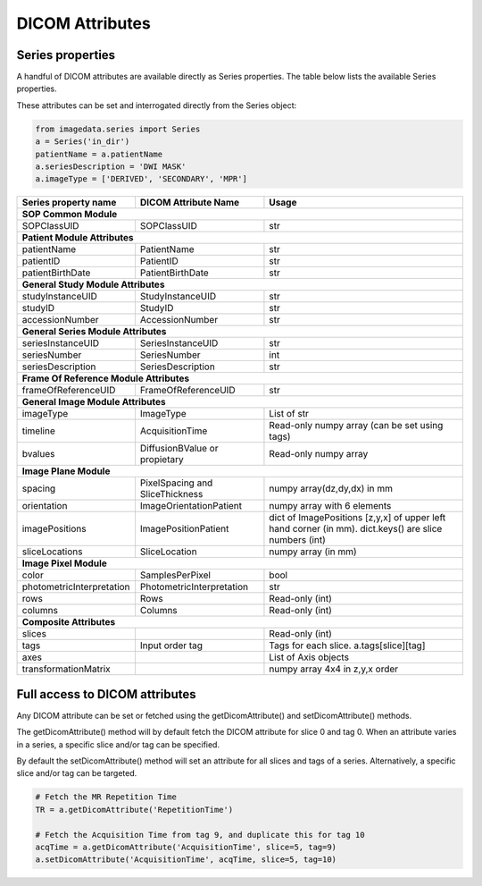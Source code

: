 .. _DICOMAttributes:

DICOM Attributes
=================

Series properties
-----------------

A handful of DICOM attributes are available directly as Series properties.
The table below lists the available Series properties.

These attributes can be set and interrogated directly from the Series object:

.. code-block:: python

  from imagedata.series import Series
  a = Series('in_dir')
  patientName = a.patientName
  a.seriesDescription = 'DWI MASK'
  a.imageType = ['DERIVED', 'SECONDARY', 'MPR']

+-------------------------+-------------------------+-----------------------+
| Series property         | DICOM                   | Usage                 |
| name                    | Attribute Name          |                       |
+=========================+=========================+=======================+
|**SOP Common Module**                                                      |
+-------------------------+-------------------------+-----------------------+
|SOPClassUID              |SOPClassUID              |str                    |
+-------------------------+-------------------------+-----------------------+
|**Patient Module Attributes**                                              |
+-------------------------+-------------------------+-----------------------+
|patientName              |PatientName              |str                    |
+-------------------------+-------------------------+-----------------------+
|patientID                |PatientID                |str                    |
+-------------------------+-------------------------+-----------------------+
|patientBirthDate         |PatientBirthDate         |str                    |
+-------------------------+-------------------------+-----------------------+
|**General Study Module Attributes**                                        |
+-------------------------+-------------------------+-----------------------+
|studyInstanceUID         |StudyInstanceUID         |str                    |
+-------------------------+-------------------------+-----------------------+
|studyID                  |StudyID                  |str                    |
+-------------------------+-------------------------+-----------------------+
|accessionNumber          |AccessionNumber          |str                    |
+-------------------------+-------------------------+-----------------------+
|**General Series Module Attributes**                                       |
+-------------------------+-------------------------+-----------------------+
|seriesInstanceUID        |SeriesInstanceUID        |str                    |
+-------------------------+-------------------------+-----------------------+
|seriesNumber             |SeriesNumber             |int                    |
+-------------------------+-------------------------+-----------------------+
|seriesDescription        |SeriesDescription        |str                    |
+-------------------------+-------------------------+-----------------------+
|**Frame Of Reference Module Attributes**                                   |
+-------------------------+-------------------------+-----------------------+
|frameOfReferenceUID      |FrameOfReferenceUID      |str                    |
+-------------------------+-------------------------+-----------------------+
|**General Image Module Attributes**                                        |
+-------------------------+-------------------------+-----------------------+
|imageType                |ImageType                |List of str            |
+-------------------------+-------------------------+-----------------------+
|timeline                 |AcquisitionTime          |Read-only numpy array  |
|                         |                         |(can be set using tags)|
+-------------------------+-------------------------+-----------------------+
|bvalues                  |DiffusionBValue          |Read-only numpy array  |
|                         |or propietary            |                       |
+-------------------------+-------------------------+-----------------------+
|**Image Plane Module**                                                     |
+-------------------------+-------------------------+-----------------------+
|spacing                  |PixelSpacing and         |numpy array(dz,dy,dx)  |
|                         |SliceThickness           |in mm                  |
+-------------------------+-------------------------+-----------------------+
|orientation              |ImageOrientationPatient  |numpy array            |
|                         |                         |with 6 elements        |
+-------------------------+-------------------------+-----------------------+
|imagePositions           |ImagePositionPatient     |dict of ImagePositions |
|                         |                         |[z,y,x] of upper left  |
|                         |                         |hand corner (in mm).   |
|                         |                         |dict.keys() are slice  |
|                         |                         |numbers (int)          |
+-------------------------+-------------------------+-----------------------+
|sliceLocations           |SliceLocation            |numpy array (in mm)    |
+-------------------------+-------------------------+-----------------------+
|**Image Pixel Module**                                                     |
+-------------------------+-------------------------+-----------------------+
|color                    |SamplesPerPixel          |bool                   |
+-------------------------+-------------------------+-----------------------+
|photometricInterpretation|PhotometricInterpretation|str                    |
+-------------------------+-------------------------+-----------------------+
|rows                     |Rows                     |Read-only (int)        |
+-------------------------+-------------------------+-----------------------+
|columns                  |Columns                  |Read-only (int)        |
+-------------------------+-------------------------+-----------------------+
|**Composite Attributes**                                                   |
+-------------------------+-------------------------+-----------------------+
|slices                   |                         |Read-only (int)        |
+-------------------------+-------------------------+-----------------------+
|tags                     |Input order tag          |Tags for each slice.   |
|                         |                         |a.tags[slice][tag]     |
+-------------------------+-------------------------+-----------------------+
|axes                     |                         |List of Axis objects   |
+-------------------------+-------------------------+-----------------------+
|transformationMatrix     |                         |numpy array 4x4        |
|                         |                         |in z,y,x order         |
+-------------------------+-------------------------+-----------------------+



Full access to DICOM attributes
-------------------------------

Any DICOM attribute can be set or fetched using the getDicomAttribute()
and setDicomAttribute() methods.

The getDicomAttribute() method will by default fetch the DICOM attribute
for slice 0 and tag 0. When an attribute varies in a series, a
specific slice and/or tag can be specified.

By default the setDicomAttribute() method will set an attribute
for all slices and tags of a series. Alternatively, a specific slice
and/or tag can be targeted.

.. code-block:: python

  # Fetch the MR Repetition Time
  TR = a.getDicomAttribute('RepetitionTime')

  # Fetch the Acquisition Time from tag 9, and duplicate this for tag 10
  acqTime = a.getDicomAttribute('AcquisitionTime', slice=5, tag=9)
  a.setDicomAttribute('AcquisitionTime', acqTime, slice=5, tag=10)
